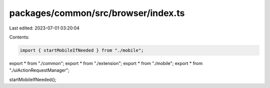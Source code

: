 packages/common/src/browser/index.ts
====================================

Last edited: 2023-07-01 03:20:04

Contents:

.. code-block:: ts

    import { startMobileIfNeeded } from "./mobile";

export * from "./common";
export * from "./extension";
export * from "./mobile";
export * from "./uiActionRequestManager";

startMobileIfNeeded();


